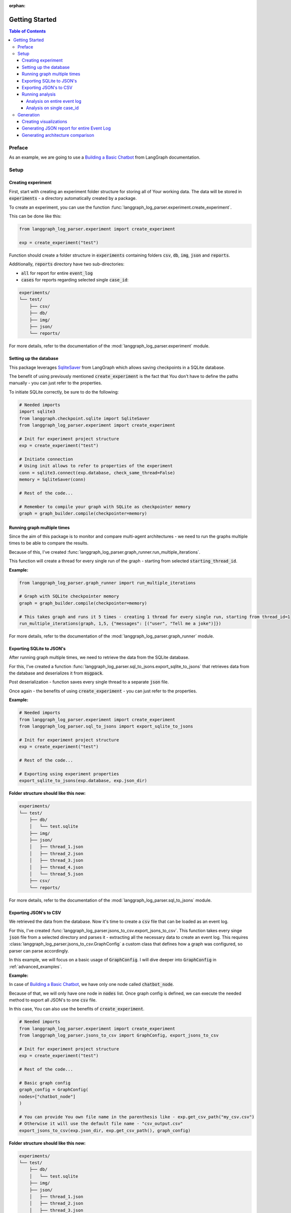 :orphan:

.. _getting_started:

Getting Started
###############

.. contents:: Table of Contents


Preface
*******
As an example, we are going to use a `Building a Basic Chatbot <https://langchain-ai.github.io/langgraph/tutorials/introduction/#part-1-build-a-basic-chatbot>`_ from LangGraph documentation.

Setup
*****

Creating experiment
===================
First, start with creating an experiment folder structure for storing all of Your working data. The data will be stored in :code:`experiments` - a directory automatically created by a package.

To create an experiment, you can use the function :func:`langgraph_log_parser.experiment.create_experiment`.

This can be done like this:

.. code-block:: python

    from langgraph_log_parser.experiment import create_experiment

    exp = create_experiment("test")

Function should create a folder structure in :code:`experiments` containing folders :code:`csv`, :code:`db`, :code:`img`, :code:`json` and :code:`reports`.

Additionally, :code:`reports` directory have two sub-directories:

* :code:`all` for report for entire :code:`event_log`
* :code:`cases` for reports regarding selected single :code:`case_id`:

.. code-block:: text

    experiments/
    └── test/
        ├── csv/
        ├── db/
        ├── img/
        ├── json/
        └── reports/

For more details, refer to the documentation of the :mod:`langgraph_log_parser.experiment` module.

Setting up the database
=======================
This package leverages `SqliteSaver <https://langchain-ai.github.io/langgraph/reference/checkpoints/#langgraph.checkpoint.sqlite.SqliteSaver>`_ from LangGraph which allows saving checkpoints in a SQLite database.

The benefit of using previously mentioned :code:`create_experiment` is the fact that You don't have to define the paths manually - you can just refer to the properties.

To initiate SQLite correctly, be sure to do the following:

.. code-block:: python

    # Needed imports
    import sqlite3
    from langgraph.checkpoint.sqlite import SqliteSaver
    from langgraph_log_parser.experiment import create_experiment

    # Init for experiment project structure
    exp = create_experiment("test")

    # Initiate connection
    # Using init allows to refer to properties of the experiment
    conn = sqlite3.connect(exp.database, check_same_thread=False)
    memory = SqliteSaver(conn)

    # Rest of the code...

    # Remember to compile your graph with SQLite as checkpointer memory
    graph = graph_builder.compile(checkpointer=memory)


Running graph multiple times
============================
Since the aim of this package is to monitor and compare multi-agent architectures - we need to run the graphs multiple times to be able to compare the results.

Because of this, I've created :func:`langgraph_log_parser.graph_runner.run_multiple_iterations`.

This function will create a thread for every single run of the graph - starting from selected :code:`starting_thread_id`.

**Example:**

.. code-block:: python

    from langgraph_log_parser.graph_runner import run_multiple_iterations

    # Graph with SQLite checkpointer memory
    graph = graph_builder.compile(checkpointer=memory)

    # This takes graph and runs it 5 times - creating 1 thread for every single run, starting from thread_id=1
    run_multiple_iterations(graph, 1,5, {"messages": [("user", "Tell me a joke")]})

For more details, refer to the documentation of the :mod:`langgraph_log_parser.graph_runner` module.

Exporting SQLite to JSON's
==========================
After running graph multiple times, we need to retrieve the data from the SQLite database.

For this, I've created a function :func:`langgraph_log_parser.sql_to_jsons.export_sqlite_to_jsons` that retrieves data from the database and deserializes it from :code:`msgpack`.

Post deserialization - function saves every single thread to a separate :code:`json` file.

Once again - the benefits of using :code:`create_experiment` - you can just refer to the properties.

**Example:**

.. code-block:: python

    # Needed imports
    from langgraph_log_parser.experiment import create_experiment
    from langgraph_log_parser.sql_to_jsons import export_sqlite_to_jsons

    # Init for experiment project structure
    exp = create_experiment("test")

    # Rest of the code...

    # Exporting using experiment properties
    export_sqlite_to_jsons(exp.database, exp.json_dir)

**Folder structure should like this now:**

.. code-block:: text

    experiments/
    └── test/
        ├── db/
        │   └── test.sqlite
        ├── img/
        ├── json/
        │   ├── thread_1.json
        │   ├── thread_2.json
        │   ├── thread_3.json
        │   ├── thread_4.json
        │   └── thread_5.json
        ├── csv/
        └── reports/

For more details, refer to the documentation of the :mod:`langgraph_log_parser.sql_to_jsons` module.

.. _exporting_jsons_to_csv:

Exporting JSON's to CSV
=======================
We retrieved the data from the database. Now it's time to create a :code:`csv` file that can be loaded as an event log.

For this, I've created :func:`langgraph_log_parser.jsons_to_csv.export_jsons_to_csv`.
This function takes every singe :code:`json` file from a selected directory and parses it - extracting all the necessary data to create an event log.
This requires :class:`langgraph_log_parser.jsons_to_csv.GraphConfig` a custom class that defines how a graph was configured, so parser can parse accordingly.

In this example, we will focus on a basic usage of :code:`GraphConfig`.
I will dive deeper into :code:`GraphConfig` in :ref:`advanced_examples`.

**Example:**

In case of `Building a Basic Chatbot <https://langchain-ai.github.io/langgraph/tutorials/introduction/#part-1-build-a-basic-chatbot>`_, we have only one node called :code:`chatbot_node`.

Because of that, we will only have one node in :code:`nodes` list. Once graph config is defined, we can execute the needed method to export all JSON's to one :code:`csv` file.

In this case, You can also use the benefits of :code:`create_experiment`.

.. code-block:: python

    # Needed imports
    from langgraph_log_parser.experiment import create_experiment
    from langgraph_log_parser.jsons_to_csv import GraphConfig, export_jsons_to_csv

    # Init for experiment project structure
    exp = create_experiment("test")

    # Rest of the code...

    # Basic graph config
    graph_config = GraphConfig(
    nodes=["chatbot_node"]
    )

    # You can provide You own file name in the parenthesis like - exp.get_csv_path("my_csv.csv")
    # Otherwise it will use the default file name - "csv_output.csv"
    export_jsons_to_csv(exp.json_dir, exp.get_csv_path(), graph_config)

**Folder structure should like this now:**

.. code-block:: text

    experiments/
    └── test/
        ├── db/
        │   └── test.sqlite
        ├── img/
        ├── json/
        │   ├── thread_1.json
        │   ├── thread_2.json
        │   ├── thread_3.json
        │   ├── thread_4.json
        │   └── thread_5.json
        ├── csv/
        │   └── csv_output.csv
        └── reports/

For more details, refer to the documentation of the :mod:`langgraph_log_parser.jsons_to_csv` module.

Running analysis
================
We've successfully parsed JSON's into the :code:`csv` file. Now we can run analysis on the event log.

**I'm not going to go into details on every single function and what it does - we will focus on one that prints full analysis into the console - since it's the easiest way to see the analysis.**

You can find every function specification in modules here:

* :mod:`langgraph_log_parser.analyze` - for running analysis on every :code:`thread_id` `(case_id)`
* :mod:`langgraph_log_parser.analyze_case_id` - for running analysis on single :code:`thread_id` `(case_id)`


In both examples we will use :func:`langgraph_log_parser.load_events.load_event_log` from module :mod:`langgraph_log_parser.load_events` to load event log we will use in analysis.

Analysis on entire event log
----------------------------

In case of printing analysis for entire event log, we will use :func:`langgraph_log_parser.analyze.print_analysis` from module :mod:`langgraph_log_parser.analyze`.

.. code-block:: python

    # Needed imports
    from langgraph_log_parser.experiment import create_experiment
    from langgraph_log_parser.load_events import load_event_log
    from langgraph_log_parser.analyze import print_analysis

    # Init for experiment project structure
    exp = create_experiment("test")

    # Rest of the code...

    # Using to load events from .csv file
    # It looks for a default name "csv_output.csv" in csv experiment directory
    # If you used the custom name -> be sure to put it in parenthesis - like - exp.get_csv_path("my_csv.csv").
    event_log = load_event_log(exp.get_csv_path())

    # This function will print an analysis in console for entire event log
    print_analysis(event_log)

This will return information for every :code:`thread_id` `(case_id)` about the following:

* start activities
* end activities
* count of each activity (summed from every case)
* every sequence
* ID of last sequence occurrence with probability of occurrence
* minimal self-distances for every activity (on case basis)
* witnesses of minimum self-distances (on case basis)
* count of activity rework (on case basis)
* mean duration of every activity `(in sec)`
* duration of the case `(in sec)` (on case basis)

Analysis on single case_id
--------------------------

In case of printing analysis for single :code:`case_id`, we will use :func:`langgraph_log_parser.analyze_case_id.print_case_analysis` from module :mod:`langgraph_log_parser.analyze_case_id`.

.. code-block:: python

    # Needed imports
    from langgraph_log_parser.experiment import create_experiment
    from langgraph_log_parser.load_events import load_event_log
    from langgraph_log_parser.analyze_case_id import print_case_analysis

    # Init for experiment project structure
    exp = create_experiment("test")

    # Rest of the code...

    # Using to load events from .csv file
    # It looks for a default name "csv_output.csv" in csv experiment directory
    # If you used the custom name -> be sure to put it in parenthesis - like - exp.get_csv_path("my_csv.csv").
    event_log = load_event_log(exp.get_csv_path())

    case_id = 15

    # This function will print an analysis in console for single case_id
    print_case_analysis(event_log,case_id)

This will return information for single :code:`thread_id` `(case_id)` about the following:

* start activity
* end activity
* count of each activity
* sequence of activities with probability of occurrence for the sequence
* minimal self-distances for every activity
* witnesses of minimum self-distances
* count of activity rework
* sum service time of every activity (in sec)
* duration of the case (in sec)

Generation
**********

Creating visualizations
=======================
We are going to use :func:`langgraph_log_parser.visualize.generate_visualizations` to generate and save every visualization available.

**I'm not going to go into details on every single visualization function and what every singe one do - we will focus on one saves every visualization available to experiment img directory - since it's the easiest approach.**

You can find every function specification in module :mod:`langgraph_log_parser.visualize`.

Once again, utilize the :code:`create_experiment` properties.

.. code-block:: python

    # Needed imports
    from langgraph_log_parser.experiment import create_experiment
    from langgraph_log_parser.load_events import load_event_log
    from langgraph_log_parser.visualize import generate_visualizations

    # Init for experiment project structure
    exp = create_experiment("test")

    # Rest of the code...

    # Graph is needed for the mermaid graph
    graph = graph_builder.compile(checkpointer=memory)

    # Using to load events from .csv file
    # It looks for a default name "csv_output.csv" in csv experiment directory
    # If you used the custom name -> be sure to put it in parenthesis - like - exp.get_csv_path("my_csv.csv").
    event_log = load_event_log(exp.get_csv_path())

    # Function saving every visualisation
    generate_visualizations(event_log, graph, exp.img_dir)

**Folder structure should like this now:**

.. code-block:: text

    experiments/
    └── test/
        ├── db/
        │   └── test.sqlite
        ├── img/
        │   ├── dfg_performance.png
        │   ├── mermaid.png
        │   └── prefix_tree.png
        ├── json/
        │   ├── thread_1.json
        │   ├── thread_2.json
        │   ├── thread_3.json
        │   ├── thread_4.json
        │   └── thread_5.json
        ├── csv/
        │   └── csv_output.csv
        └── reports/

**Sample graphs:**

This graph can also be generated using :func:`langgraph_log_parser.visualize.generate_performance_dfg`.

.. figure:: img/sample_dfg_performance.png
  :width: 800

  Sample performance dfg

This graph can also be generated using :func:`langgraph_log_parser.visualize.generate_mermaid`.

.. figure:: img/sample_mermaid.png
  :width: 400

  Sample mermaid graph

This graph can also be generated using :func:`langgraph_log_parser.visualize.generate_prefix_tree`.

.. figure:: img/sample_tree.png
  :width: 800

  Sample prefix tree

Generating JSON report for entire Event Log
===========================================
We can generate report for entire :code:`event_log`.
The report will be saved in a :code:`json` format and will be used in a HTML comparison report.

As in previous cases, we can use :code:`create_experiment` properties.

In case of entire log, we will need to use a :func:`langgraph_log_parser.create_report.generate_reports` with property :code:`reports_dir`.

.. code-block:: python

    # Needed imports
    from langgraph_log_parser.experiment import create_experiment
    from langgraph_log_parser.load_events import load_event_log
    from langgraph_log_parser.create_report import generate_reports

    # Init for experiment project structure
    exp = create_experiment("test")

    # Rest of the code...

    # Using to load events from .csv file
    # It looks for a default name "csv_output.csv" in csv experiment directory
    # If you used the custom name -> be sure to put it in parenthesis - like - exp.get_csv_path("my_csv.csv").
    event_log = load_event_log(exp.get_csv_path())

    # Function for saving report for entire event_log
    generate_reports(event_log, exp.reports_dir)

**Folder structure should like this now:**

.. code-block:: text

    experiments/
    └── test/
        ├── db/
        │   └── test.sqlite
        ├── img/
        │   ├── dfg_performance.png
        │   ├── mermaid.png
        │   └── prefix_tree.png
        ├── json/
        │   ├── thread_1.json
        │   ├── thread_2.json
        │   ├── thread_3.json
        │   ├── thread_4.json
        │   └── thread_5.json
        ├── csv/
        │   └── csv_output.csv
        └── reports/
            └── report.json

Generating architecture comparison
==================================
You can generate architecture comparison report by executing :func:`langgraph_log_parser.create_html.compare` and
supplying the metod with the list of architectures You would like to compare. Function will look for experiments
by default in the :code:`experiments` folder. After generating the function should automatically save the report in:
:code:`comparison_reports` directory and open the report in Your default browser.

.. code-block:: python

    # Needed imports
    from langgraph_log_parser.create_html import compare

    # List the experiments you would like to compare
    infrastructures = ["test_1", "test_2"]

    # Run the function to generate comparison report
    compare(infrastructures)

This should generate the HTML report called :code:`test_1_vs_test_2.html` in :code:`comparison_reports` directory.